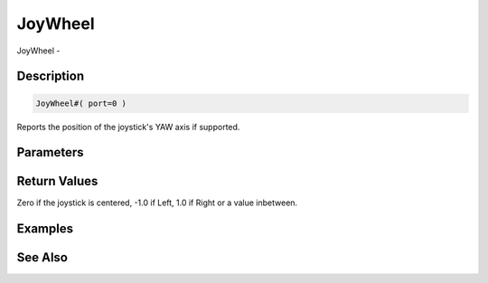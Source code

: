 .. _func_input_joywheel:

========
JoyWheel
========

JoyWheel - 

Description
===========

.. code-block:: blitzmax

    JoyWheel#( port=0 )

Reports the position of the joystick's YAW axis if supported.

Parameters
==========

Return Values
=============

Zero if the joystick is centered, -1.0 if Left, 1.0 if Right or a value inbetween.

Examples
========

See Also
========



